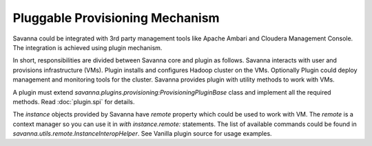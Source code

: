 Pluggable Provisioning Mechanism
================================

Savanna could be integrated with 3rd party management tools like Apache Ambari
and Cloudera Management Console. The integration is achieved using plugin
mechanism.

In short, responsibilities are divided between Savanna core and plugin as
follows. Savanna interacts with user and provisions infrastructure (VMs).
Plugin installs and configures Hadoop cluster on the VMs. Optionally Plugin
could deploy management and monitoring tools for the cluster. Savanna
provides plugin with utility methods to work with VMs.

A plugin must extend `savanna.plugins.provisioning:ProvisioningPluginBase`
class and implement all the required methods. Read :doc:`plugin.spi` for
details.

The `instance` objects provided by Savanna have `remote` property which
could be used to work with VM. The `remote` is a context manager so you
can use it in `with instance.remote:` statements. The list of available
commands could be found in `savanna.utils.remote.InstanceInteropHelper`.
See Vanilla plugin source for usage examples.